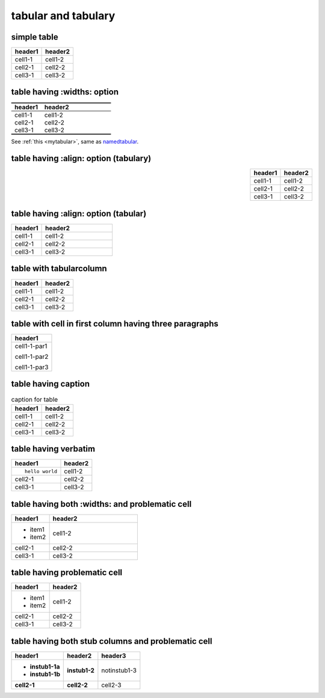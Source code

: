 tabular and tabulary
====================

simple table
------------

======= =======
header1 header2
======= =======
cell1-1 cell1-2
cell2-1 cell2-2
cell3-1 cell3-2
======= =======

table having :widths: option
----------------------------

.. _mytabular:

.. table::
   :widths: 30,70
   :name: namedtabular
   :class: booktabs, colorrows

   ======= =======
   header1 header2
   ======= =======
   cell1-1 cell1-2
   cell2-1 cell2-2
   cell3-1 cell3-2
   ======= =======

See :ref:`this <mytabular>`, same as namedtabular_.

table having :align: option (tabulary)
--------------------------------------

.. table::
   :align: right

   ======= =======
   header1 header2
   ======= =======
   cell1-1 cell1-2
   cell2-1 cell2-2
   cell3-1 cell3-2
   ======= =======

table having :align: option (tabular)
-------------------------------------

.. table::
   :align: left
   :widths: 30,70

   ======= =======
   header1 header2
   ======= =======
   cell1-1 cell1-2
   cell2-1 cell2-2
   cell3-1 cell3-2
   ======= =======

table with tabularcolumn
------------------------

.. tabularcolumns:: cc

======= =======
header1 header2
======= =======
cell1-1 cell1-2
cell2-1 cell2-2
cell3-1 cell3-2
======= =======

table with cell in first column having three paragraphs
-------------------------------------------------------

+--------------+
| header1      |
+==============+
| cell1-1-par1 |
|              |
| cell1-1-par2 |
|              |
| cell1-1-par3 |
+--------------+


table having caption
--------------------

.. list-table:: caption for table
   :header-rows: 1

   * - header1
     - header2
   * - cell1-1
     - cell1-2
   * - cell2-1
     - cell2-2
   * - cell3-1
     - cell3-2

table having verbatim
---------------------

.. list-table::
   :header-rows: 1

   * - header1
     - header2
   * - ::

         hello world

     - cell1-2
   * - cell2-1
     - cell2-2
   * - cell3-1
     - cell3-2

table having both :widths: and problematic cell
-----------------------------------------------

.. list-table::
   :header-rows: 1
   :widths: 30,70

   * - header1
     - header2
   * - + item1
       + item2
     - cell1-2
   * - cell2-1
     - cell2-2
   * - cell3-1
     - cell3-2

table having problematic cell
-----------------------------

.. list-table::
   :header-rows: 1

   * - header1
     - header2
   * - + item1
       + item2
     - cell1-2
   * - cell2-1
     - cell2-2
   * - cell3-1
     - cell3-2

table having both stub columns and problematic cell
---------------------------------------------------

.. list-table::
   :header-rows: 1
   :stub-columns: 2

   * - header1
     - header2
     - header3
   * - + instub1-1a
       + instub1-1b
     - instub1-2
     - notinstub1-3
   * - cell2-1
     - cell2-2
     - cell2-3
